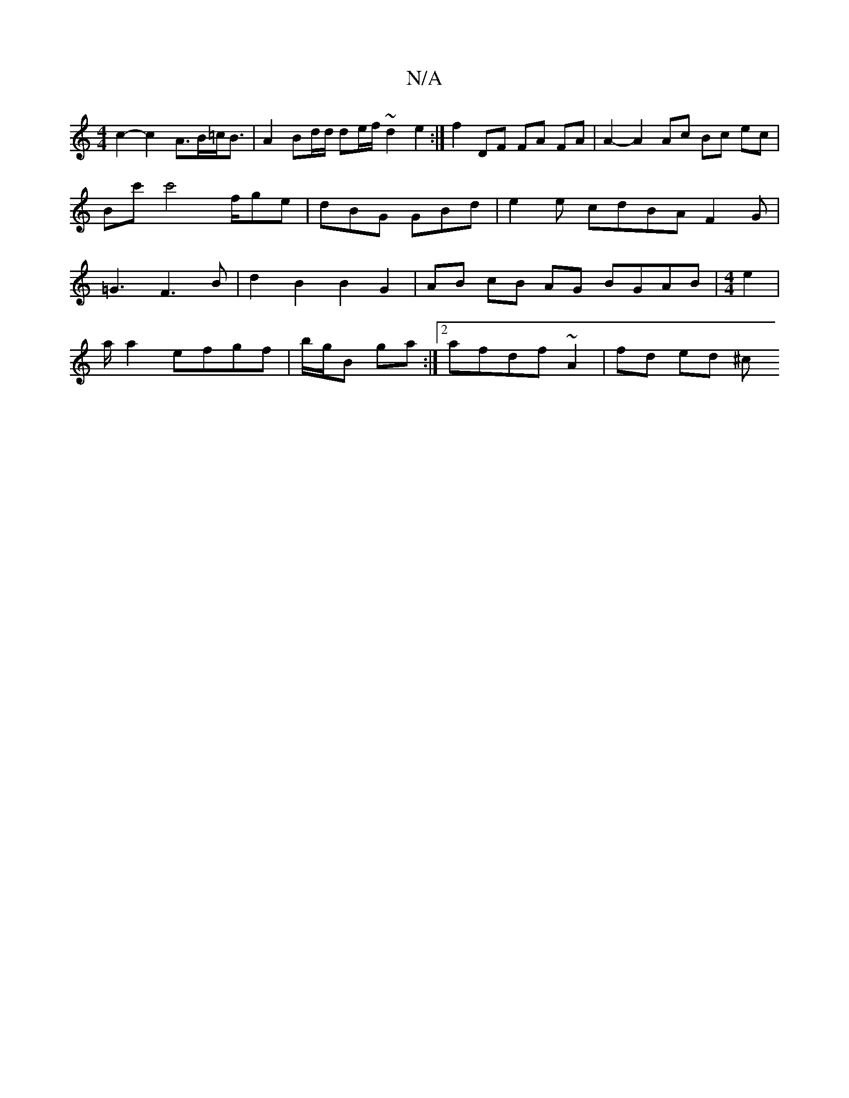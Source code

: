 X:1
T:N/A
M:4/4
R:N/A
K:Cmajor
 c2- c2- A>B=c<B | A2 Bd/d/ de/f/ ~d2 e2 :|
f2 DF FA FA | A2-A2 Ac Bc ec | Bc' c'4 '/f/ge|dBG GBd|e2e cdBAF2G|=G3F3 B|d2B2B2G2| AB cB AG BGAB | [M:4/4] e2|!7/a/a2ef}gf | b/g/B ga :|2 afdf ~A2|fd ed ^c